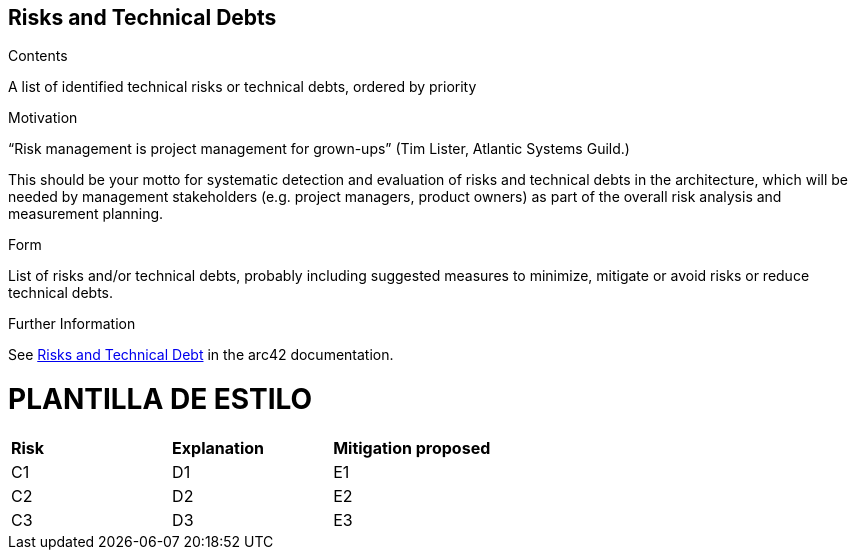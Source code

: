 ifndef::imagesdir[:imagesdir: ../images]

[[section-technical-risks]]
== Risks and Technical Debts

.Contents
A list of identified technical risks or technical debts, ordered by priority

.Motivation
“Risk management is project management for grown-ups” (Tim Lister, Atlantic Systems Guild.) 

This should be your motto for systematic detection and evaluation of risks and technical debts in the architecture, which will be needed by management stakeholders (e.g. project managers, product owners) as part of the overall risk analysis and measurement planning.

.Form
List of risks and/or technical debts, probably including suggested measures to minimize, mitigate or avoid risks or reduce technical debts.


.Further Information

See https://docs.arc42.org/section-11/[Risks and Technical Debt] in the arc42 documentation.

= PLANTILLA DE ESTILO
|===
| *Risk* | *Explanation* | *Mitigation proposed* 
| C1 | D1 | E1
| C2 | D2 | E2
| C3 | D3 | E3
|===
